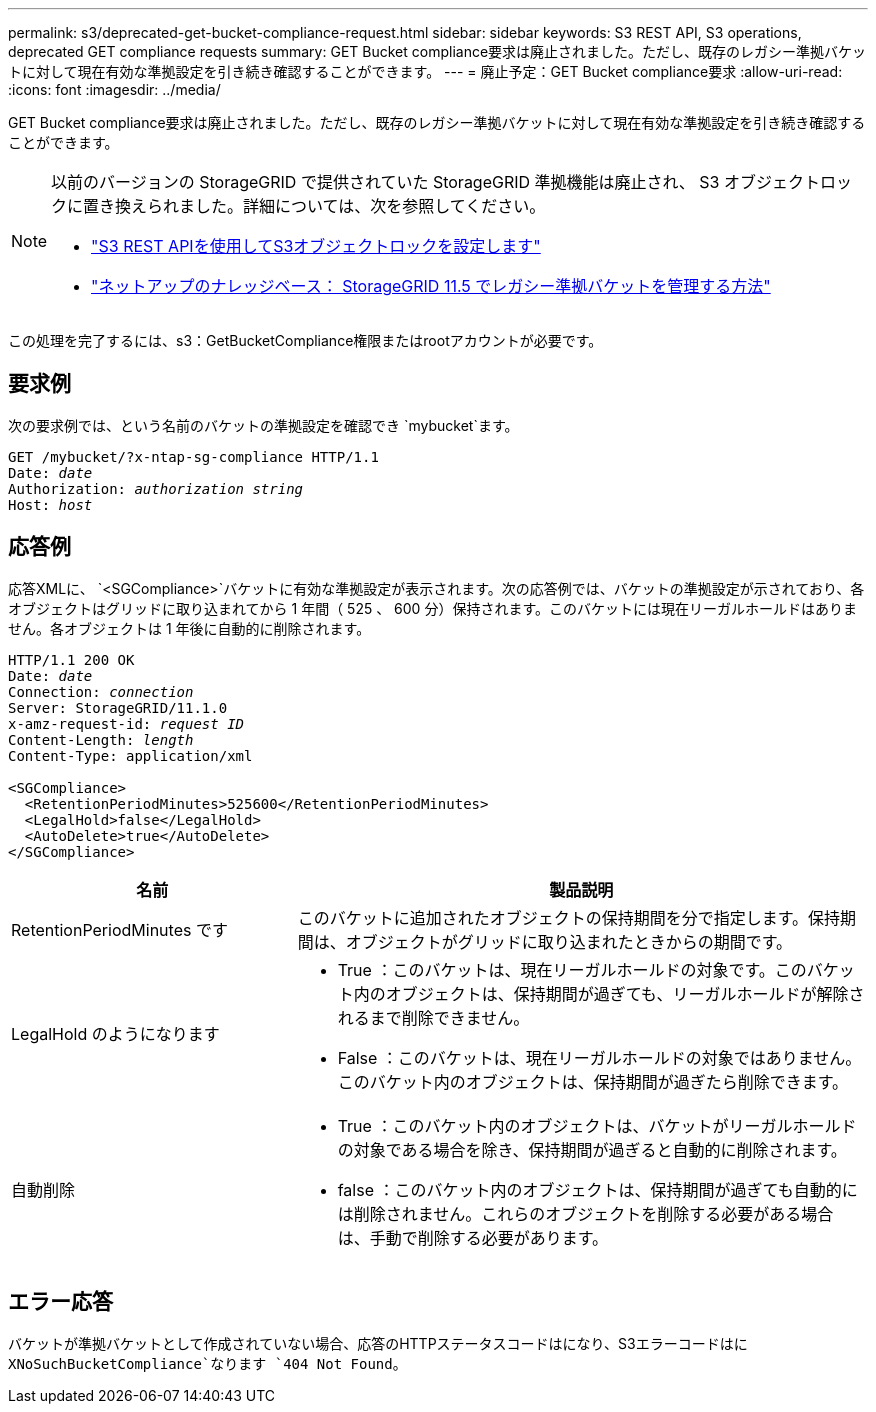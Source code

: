 ---
permalink: s3/deprecated-get-bucket-compliance-request.html 
sidebar: sidebar 
keywords: S3 REST API, S3 operations, deprecated GET compliance requests 
summary: GET Bucket compliance要求は廃止されました。ただし、既存のレガシー準拠バケットに対して現在有効な準拠設定を引き続き確認することができます。 
---
= 廃止予定：GET Bucket compliance要求
:allow-uri-read: 
:icons: font
:imagesdir: ../media/


[role="lead"]
GET Bucket compliance要求は廃止されました。ただし、既存のレガシー準拠バケットに対して現在有効な準拠設定を引き続き確認することができます。

[NOTE]
====
以前のバージョンの StorageGRID で提供されていた StorageGRID 準拠機能は廃止され、 S3 オブジェクトロックに置き換えられました。詳細については、次を参照してください。

* link:../s3/use-s3-api-for-s3-object-lock.html["S3 REST APIを使用してS3オブジェクトロックを設定します"]
* https://kb.netapp.com/Advice_and_Troubleshooting/Hybrid_Cloud_Infrastructure/StorageGRID/How_to_manage_legacy_Compliant_buckets_in_StorageGRID_11.5["ネットアップのナレッジベース： StorageGRID 11.5 でレガシー準拠バケットを管理する方法"^]


====
この処理を完了するには、s3：GetBucketCompliance権限またはrootアカウントが必要です。



== 要求例

次の要求例では、という名前のバケットの準拠設定を確認でき `mybucket`ます。

[listing, subs="specialcharacters,quotes"]
----
GET /mybucket/?x-ntap-sg-compliance HTTP/1.1
Date: _date_
Authorization: _authorization string_
Host: _host_
----


== 応答例

応答XMLに、 `<SGCompliance>`バケットに有効な準拠設定が表示されます。次の応答例では、バケットの準拠設定が示されており、各オブジェクトはグリッドに取り込まれてから 1 年間（ 525 、 600 分）保持されます。このバケットには現在リーガルホールドはありません。各オブジェクトは 1 年後に自動的に削除されます。

[listing, subs="specialcharacters,quotes"]
----
HTTP/1.1 200 OK
Date: _date_
Connection: _connection_
Server: StorageGRID/11.1.0
x-amz-request-id: _request ID_
Content-Length: _length_
Content-Type: application/xml

<SGCompliance>
  <RetentionPeriodMinutes>525600</RetentionPeriodMinutes>
  <LegalHold>false</LegalHold>
  <AutoDelete>true</AutoDelete>
</SGCompliance>
----
[cols="1a,2a"]
|===
| 名前 | 製品説明 


 a| 
RetentionPeriodMinutes です
 a| 
このバケットに追加されたオブジェクトの保持期間を分で指定します。保持期間は、オブジェクトがグリッドに取り込まれたときからの期間です。



 a| 
LegalHold のようになります
 a| 
* True ：このバケットは、現在リーガルホールドの対象です。このバケット内のオブジェクトは、保持期間が過ぎても、リーガルホールドが解除されるまで削除できません。
* False ：このバケットは、現在リーガルホールドの対象ではありません。このバケット内のオブジェクトは、保持期間が過ぎたら削除できます。




 a| 
自動削除
 a| 
* True ：このバケット内のオブジェクトは、バケットがリーガルホールドの対象である場合を除き、保持期間が過ぎると自動的に削除されます。
* false ：このバケット内のオブジェクトは、保持期間が過ぎても自動的には削除されません。これらのオブジェクトを削除する必要がある場合は、手動で削除する必要があります。


|===


== エラー応答

バケットが準拠バケットとして作成されていない場合、応答のHTTPステータスコードはになり、S3エラーコードはに `XNoSuchBucketCompliance`なります `404 Not Found`。
